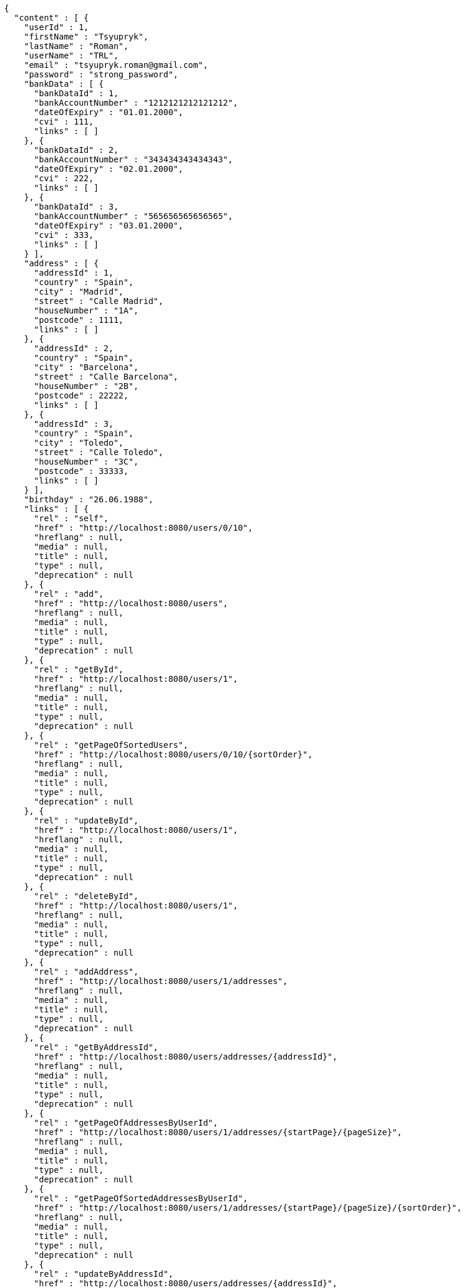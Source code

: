 [source,options="nowrap"]
----
{
  "content" : [ {
    "userId" : 1,
    "firstName" : "Tsyupryk",
    "lastName" : "Roman",
    "userName" : "TRL",
    "email" : "tsyupryk.roman@gmail.com",
    "password" : "strong_password",
    "bankData" : [ {
      "bankDataId" : 1,
      "bankAccountNumber" : "1212121212121212",
      "dateOfExpiry" : "01.01.2000",
      "cvi" : 111,
      "links" : [ ]
    }, {
      "bankDataId" : 2,
      "bankAccountNumber" : "343434343434343",
      "dateOfExpiry" : "02.01.2000",
      "cvi" : 222,
      "links" : [ ]
    }, {
      "bankDataId" : 3,
      "bankAccountNumber" : "565656565656565",
      "dateOfExpiry" : "03.01.2000",
      "cvi" : 333,
      "links" : [ ]
    } ],
    "address" : [ {
      "addressId" : 1,
      "country" : "Spain",
      "city" : "Madrid",
      "street" : "Calle Madrid",
      "houseNumber" : "1A",
      "postcode" : 1111,
      "links" : [ ]
    }, {
      "addressId" : 2,
      "country" : "Spain",
      "city" : "Barcelona",
      "street" : "Calle Barcelona",
      "houseNumber" : "2B",
      "postcode" : 22222,
      "links" : [ ]
    }, {
      "addressId" : 3,
      "country" : "Spain",
      "city" : "Toledo",
      "street" : "Calle Toledo",
      "houseNumber" : "3C",
      "postcode" : 33333,
      "links" : [ ]
    } ],
    "birthday" : "26.06.1988",
    "links" : [ {
      "rel" : "self",
      "href" : "http://localhost:8080/users/0/10",
      "hreflang" : null,
      "media" : null,
      "title" : null,
      "type" : null,
      "deprecation" : null
    }, {
      "rel" : "add",
      "href" : "http://localhost:8080/users",
      "hreflang" : null,
      "media" : null,
      "title" : null,
      "type" : null,
      "deprecation" : null
    }, {
      "rel" : "getById",
      "href" : "http://localhost:8080/users/1",
      "hreflang" : null,
      "media" : null,
      "title" : null,
      "type" : null,
      "deprecation" : null
    }, {
      "rel" : "getPageOfSortedUsers",
      "href" : "http://localhost:8080/users/0/10/{sortOrder}",
      "hreflang" : null,
      "media" : null,
      "title" : null,
      "type" : null,
      "deprecation" : null
    }, {
      "rel" : "updateById",
      "href" : "http://localhost:8080/users/1",
      "hreflang" : null,
      "media" : null,
      "title" : null,
      "type" : null,
      "deprecation" : null
    }, {
      "rel" : "deleteById",
      "href" : "http://localhost:8080/users/1",
      "hreflang" : null,
      "media" : null,
      "title" : null,
      "type" : null,
      "deprecation" : null
    }, {
      "rel" : "addAddress",
      "href" : "http://localhost:8080/users/1/addresses",
      "hreflang" : null,
      "media" : null,
      "title" : null,
      "type" : null,
      "deprecation" : null
    }, {
      "rel" : "getByAddressId",
      "href" : "http://localhost:8080/users/addresses/{addressId}",
      "hreflang" : null,
      "media" : null,
      "title" : null,
      "type" : null,
      "deprecation" : null
    }, {
      "rel" : "getPageOfAddressesByUserId",
      "href" : "http://localhost:8080/users/1/addresses/{startPage}/{pageSize}",
      "hreflang" : null,
      "media" : null,
      "title" : null,
      "type" : null,
      "deprecation" : null
    }, {
      "rel" : "getPageOfSortedAddressesByUserId",
      "href" : "http://localhost:8080/users/1/addresses/{startPage}/{pageSize}/{sortOrder}",
      "hreflang" : null,
      "media" : null,
      "title" : null,
      "type" : null,
      "deprecation" : null
    }, {
      "rel" : "updateByAddressId",
      "href" : "http://localhost:8080/users/addresses/{addressId}",
      "hreflang" : null,
      "media" : null,
      "title" : null,
      "type" : null,
      "deprecation" : null
    }, {
      "rel" : "deleteByAddressId",
      "href" : "http://localhost:8080/users/addresses/{addressId}",
      "hreflang" : null,
      "media" : null,
      "title" : null,
      "type" : null,
      "deprecation" : null
    }, {
      "rel" : "deleteAllAddressesByUserId",
      "href" : "http://localhost:8080/users/1/addresses",
      "hreflang" : null,
      "media" : null,
      "title" : null,
      "type" : null,
      "deprecation" : null
    }, {
      "rel" : "addBankData",
      "href" : "http://localhost:8080/users/1/bankData",
      "hreflang" : null,
      "media" : null,
      "title" : null,
      "type" : null,
      "deprecation" : null
    }, {
      "rel" : "getByBankDataId",
      "href" : "http://localhost:8080/users/bankData/{bankDataId}",
      "hreflang" : null,
      "media" : null,
      "title" : null,
      "type" : null,
      "deprecation" : null
    }, {
      "rel" : "getPageOfBankDataByUserId",
      "href" : "http://localhost:8080/users/1/bankData/{startPage}/{pageSize}",
      "hreflang" : null,
      "media" : null,
      "title" : null,
      "type" : null,
      "deprecation" : null
    }, {
      "rel" : "getPageOfSortedBankDataByUserId",
      "href" : "http://localhost:8080/users/1/bankData/{startPage}/{pageSize}/{sortOrder}",
      "hreflang" : null,
      "media" : null,
      "title" : null,
      "type" : null,
      "deprecation" : null
    }, {
      "rel" : "updateByBankDataId",
      "href" : "http://localhost:8080/users/bankData/{bankDataId}",
      "hreflang" : null,
      "media" : null,
      "title" : null,
      "type" : null,
      "deprecation" : null
    }, {
      "rel" : "deleteByBankDataId",
      "href" : "http://localhost:8080/users/bankData/{bankDataId}",
      "hreflang" : null,
      "media" : null,
      "title" : null,
      "type" : null,
      "deprecation" : null
    }, {
      "rel" : "deleteAllBankDataByUserId",
      "href" : "http://localhost:8080/users/1/bankData",
      "hreflang" : null,
      "media" : null,
      "title" : null,
      "type" : null,
      "deprecation" : null
    } ]
  }, {
    "userId" : 2,
    "firstName" : "AAAAAAAA",
    "lastName" : "AAAAAAA",
    "userName" : "",
    "email" : "aaaaaaaaa@mail.com",
    "password" : "strong_password",
    "bankData" : [ ],
    "address" : [ ],
    "birthday" : "01.01.2000",
    "links" : [ {
      "rel" : "self",
      "href" : "http://localhost:8080/users/0/10",
      "hreflang" : null,
      "media" : null,
      "title" : null,
      "type" : null,
      "deprecation" : null
    }, {
      "rel" : "add",
      "href" : "http://localhost:8080/users",
      "hreflang" : null,
      "media" : null,
      "title" : null,
      "type" : null,
      "deprecation" : null
    }, {
      "rel" : "getById",
      "href" : "http://localhost:8080/users/2",
      "hreflang" : null,
      "media" : null,
      "title" : null,
      "type" : null,
      "deprecation" : null
    }, {
      "rel" : "getPageOfSortedUsers",
      "href" : "http://localhost:8080/users/0/10/{sortOrder}",
      "hreflang" : null,
      "media" : null,
      "title" : null,
      "type" : null,
      "deprecation" : null
    }, {
      "rel" : "updateById",
      "href" : "http://localhost:8080/users/2",
      "hreflang" : null,
      "media" : null,
      "title" : null,
      "type" : null,
      "deprecation" : null
    }, {
      "rel" : "deleteById",
      "href" : "http://localhost:8080/users/2",
      "hreflang" : null,
      "media" : null,
      "title" : null,
      "type" : null,
      "deprecation" : null
    }, {
      "rel" : "addAddress",
      "href" : "http://localhost:8080/users/2/addresses",
      "hreflang" : null,
      "media" : null,
      "title" : null,
      "type" : null,
      "deprecation" : null
    }, {
      "rel" : "getByAddressId",
      "href" : "http://localhost:8080/users/addresses/{addressId}",
      "hreflang" : null,
      "media" : null,
      "title" : null,
      "type" : null,
      "deprecation" : null
    }, {
      "rel" : "getPageOfAddressesByUserId",
      "href" : "http://localhost:8080/users/2/addresses/{startPage}/{pageSize}",
      "hreflang" : null,
      "media" : null,
      "title" : null,
      "type" : null,
      "deprecation" : null
    }, {
      "rel" : "getPageOfSortedAddressesByUserId",
      "href" : "http://localhost:8080/users/2/addresses/{startPage}/{pageSize}/{sortOrder}",
      "hreflang" : null,
      "media" : null,
      "title" : null,
      "type" : null,
      "deprecation" : null
    }, {
      "rel" : "updateByAddressId",
      "href" : "http://localhost:8080/users/addresses/{addressId}",
      "hreflang" : null,
      "media" : null,
      "title" : null,
      "type" : null,
      "deprecation" : null
    }, {
      "rel" : "deleteByAddressId",
      "href" : "http://localhost:8080/users/addresses/{addressId}",
      "hreflang" : null,
      "media" : null,
      "title" : null,
      "type" : null,
      "deprecation" : null
    }, {
      "rel" : "deleteAllAddressesByUserId",
      "href" : "http://localhost:8080/users/2/addresses",
      "hreflang" : null,
      "media" : null,
      "title" : null,
      "type" : null,
      "deprecation" : null
    }, {
      "rel" : "addBankData",
      "href" : "http://localhost:8080/users/2/bankData",
      "hreflang" : null,
      "media" : null,
      "title" : null,
      "type" : null,
      "deprecation" : null
    }, {
      "rel" : "getByBankDataId",
      "href" : "http://localhost:8080/users/bankData/{bankDataId}",
      "hreflang" : null,
      "media" : null,
      "title" : null,
      "type" : null,
      "deprecation" : null
    }, {
      "rel" : "getPageOfBankDataByUserId",
      "href" : "http://localhost:8080/users/2/bankData/{startPage}/{pageSize}",
      "hreflang" : null,
      "media" : null,
      "title" : null,
      "type" : null,
      "deprecation" : null
    }, {
      "rel" : "getPageOfSortedBankDataByUserId",
      "href" : "http://localhost:8080/users/2/bankData/{startPage}/{pageSize}/{sortOrder}",
      "hreflang" : null,
      "media" : null,
      "title" : null,
      "type" : null,
      "deprecation" : null
    }, {
      "rel" : "updateByBankDataId",
      "href" : "http://localhost:8080/users/bankData/{bankDataId}",
      "hreflang" : null,
      "media" : null,
      "title" : null,
      "type" : null,
      "deprecation" : null
    }, {
      "rel" : "deleteByBankDataId",
      "href" : "http://localhost:8080/users/bankData/{bankDataId}",
      "hreflang" : null,
      "media" : null,
      "title" : null,
      "type" : null,
      "deprecation" : null
    }, {
      "rel" : "deleteAllBankDataByUserId",
      "href" : "http://localhost:8080/users/2/bankData",
      "hreflang" : null,
      "media" : null,
      "title" : null,
      "type" : null,
      "deprecation" : null
    } ]
  } ],
  "pageable" : {
    "sort" : {
      "sorted" : false,
      "unsorted" : true,
      "empty" : true
    },
    "pageSize" : 10,
    "pageNumber" : 0,
    "offset" : 0,
    "paged" : true,
    "unpaged" : false
  },
  "totalPages" : 1,
  "totalElements" : 2,
  "last" : true,
  "first" : true,
  "size" : 10,
  "number" : 0,
  "sort" : {
    "sorted" : false,
    "unsorted" : true,
    "empty" : true
  },
  "numberOfElements" : 2,
  "empty" : false
}
----
